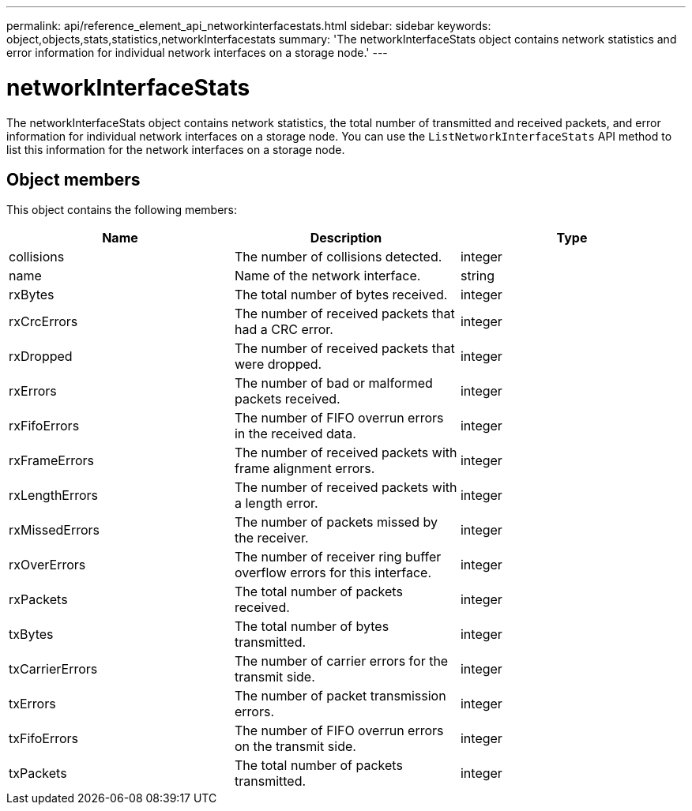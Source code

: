 ---
permalink: api/reference_element_api_networkinterfacestats.html
sidebar: sidebar
keywords: object,objects,stats,statistics,networkInterfacestats
summary: 'The networkInterfaceStats object contains network statistics and error information for individual network interfaces on a storage node.'
---

= networkInterfaceStats
:icons: font
:imagesdir: ../media/

[.lead]
The networkInterfaceStats object contains network statistics, the total number of transmitted and received packets, and error information for individual network interfaces on a storage node. You can use the `ListNetworkInterfaceStats` API method to list this information for the network interfaces on a storage node.

== Object members

This object contains the following members:

[options="header"]
|===
|Name |Description |Type

|collisions
|The number of collisions detected.
|integer

|name
|Name of the network interface.
|string

|rxBytes
|The total number of bytes received.
|integer

|rxCrcErrors
|The number of received packets that had a CRC error.
|integer

|rxDropped
|The number of received packets that were dropped.
|integer

|rxErrors
|The number of bad or malformed packets received.
|integer

|rxFifoErrors
|The number of FIFO overrun errors in the received data.
|integer

|rxFrameErrors
|The number of received packets with frame alignment errors.
|integer

|rxLengthErrors
|The number of received packets with a length error.
|integer

|rxMissedErrors
|The number of packets missed by the receiver.
|integer

|rxOverErrors
|The number of receiver ring buffer overflow errors for this interface.
|integer

|rxPackets
|The total number of packets received.
|integer

|txBytes
|The total number of bytes transmitted.
|integer

|txCarrierErrors
|The number of carrier errors for the transmit side.
|integer

|txErrors
|The number of packet transmission errors.
|integer

|txFifoErrors
|The number of FIFO overrun errors on the transmit side.
|integer

|txPackets
|The total number of packets transmitted.
|integer
|===
